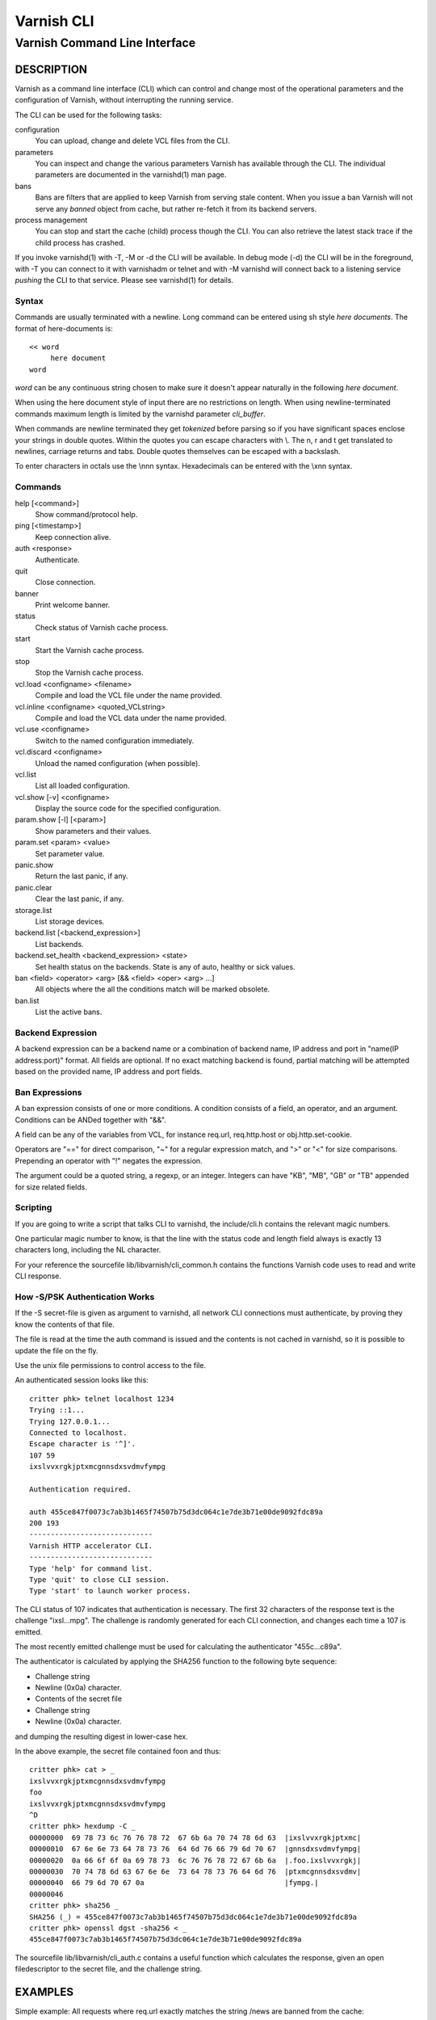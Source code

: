 ===========
Varnish CLI
===========

------------------------------
Varnish Command Line Interface
------------------------------

DESCRIPTION
===========

Varnish as a command line interface (CLI) which can control and change
most of the operational parameters and the configuration of Varnish,
without interrupting the running service.

The CLI can be used for the following tasks:

configuration
     You can upload, change and delete VCL files from the CLI.

parameters
     You can inspect and change the various parameters Varnish has
     available through the CLI. The individual parameters are
     documented in the varnishd(1) man page.

bans
     Bans are filters that are applied to keep Varnish from serving
     stale content. When you issue a ban Varnish will not serve any
     *banned* object from cache, but rather re-fetch it from its
     backend servers.

process management
     You can stop and start the cache (child) process though the
     CLI. You can also retrieve the latest stack trace if the child
     process has crashed.

If you invoke varnishd(1) with -T, -M or -d the CLI will be
available. In debug mode (-d) the CLI will be in the foreground, with
-T you can connect to it with varnishadm or telnet and with -M
varnishd will connect back to a listening service *pushing* the CLI to
that service. Please see varnishd(1) for details.


Syntax
------

Commands are usually terminated with a newline. Long command can be
entered using sh style *here documents*. The format of here-documents
is::

   << word
	here document
   word

*word* can be any continuous string chosen to make sure it doesn't
appear naturally in the following *here document*.

When using the here document style of input there are no restrictions
on length. When using newline-terminated commands maximum length is
limited by the varnishd parameter *cli_buffer*.

When commands are newline terminated they get *tokenized* before
parsing so if you have significant spaces enclose your strings in
double quotes. Within the quotes you can escape characters with
\\. The \n, \r and \t get translated to newlines, carriage returns and
tabs. Double quotes themselves can be escaped with a backslash.

To enter characters in octals use the \\nnn syntax. Hexadecimals can
be entered with the \\xnn syntax.

Commands
--------

help [<command>]
  Show command/protocol help.

ping [<timestamp>]
  Keep connection alive.

auth <response>
  Authenticate.

quit
  Close connection.

banner
  Print welcome banner.

status
  Check status of Varnish cache process.

start
  Start the Varnish cache process.

stop
  Stop the Varnish cache process.

vcl.load <configname> <filename>
  Compile and load the VCL file under the name provided.

vcl.inline <configname> <quoted_VCLstring>
  Compile and load the VCL data under the name provided.

vcl.use <configname>
  Switch to the named configuration immediately.

vcl.discard <configname>
  Unload the named configuration (when possible).

vcl.list
  List all loaded configuration.

vcl.show [-v] <configname>
  Display the source code for the specified configuration.

param.show [-l] [<param>]
  Show parameters and their values.

param.set <param> <value>
  Set parameter value.

panic.show
  Return the last panic, if any.

panic.clear
  Clear the last panic, if any.

storage.list
  List storage devices.

backend.list [<backend_expression>]
  List backends.

backend.set_health <backend_expression> <state>
  Set health status on the backends.
  State is any of auto, healthy or sick values.

ban <field> <operator> <arg> [&& <field> <oper> <arg> ...]
  All objects where the all the conditions match will be marked obsolete.

ban.list
  List the active bans.

Backend Expression
------------------

A backend expression can be a backend name or a combination of backend
name, IP address and port in "name(IP address:port)" format. All fields
are optional. If no exact matching backend is found, partial matching
will be attempted based on the provided name, IP address and port fields.

Ban Expressions
---------------

A ban expression consists of one or more conditions.  A condition
consists of a field, an operator, and an argument.  Conditions can be
ANDed together with "&&".

A field can be any of the variables from VCL, for instance req.url,
req.http.host or obj.http.set-cookie.

Operators are "==" for direct comparison, "~" for a regular
expression match, and ">" or "<" for size comparisons.  Prepending
an operator with "!" negates the expression.

The argument could be a quoted string, a regexp, or an integer.
Integers can have "KB", "MB", "GB" or "TB" appended for size related
fields.


Scripting
---------

If you are going to write a script that talks CLI to varnishd, the
include/cli.h contains the relevant magic numbers.

One particular magic number to know, is that the line with the status
code and length field always is exactly 13 characters long, including
the NL character.

For your reference the sourcefile lib/libvarnish/cli_common.h contains
the functions Varnish code uses to read and write CLI response.

.. _ref_psk_auth:

How -S/PSK Authentication Works
-------------------------------

If the -S secret-file is given as argument to varnishd, all network
CLI connections must authenticate, by proving they know the contents
of that file.

The file is read at the time the auth command is issued and the
contents is not cached in varnishd, so it is possible to update the
file on the fly.

Use the unix file permissions to control access to the file.

An authenticated session looks like this::

   critter phk> telnet localhost 1234
   Trying ::1...
   Trying 127.0.0.1...
   Connected to localhost.
   Escape character is '^]'.
   107 59
   ixslvvxrgkjptxmcgnnsdxsvdmvfympg

   Authentication required.

   auth 455ce847f0073c7ab3b1465f74507b75d3dc064c1e7de3b71e00de9092fdc89a
   200 193
   -----------------------------
   Varnish HTTP accelerator CLI.
   -----------------------------
   Type 'help' for command list.
   Type 'quit' to close CLI session.
   Type 'start' to launch worker process.

The CLI status of 107 indicates that authentication is necessary. The
first 32 characters of the response text is the challenge
"ixsl...mpg". The challenge is randomly generated for each CLI
connection, and changes each time a 107 is emitted.

The most recently emitted challenge must be used for calculating the
authenticator "455c...c89a".

The authenticator is calculated by applying the SHA256 function to the
following byte sequence:

* Challenge string
* Newline (0x0a) character.
* Contents of the secret file
* Challenge string
* Newline (0x0a) character.

and dumping the resulting digest in lower-case hex.

In the above example, the secret file contained foo\n and thus::

   critter phk> cat > _
   ixslvvxrgkjptxmcgnnsdxsvdmvfympg
   foo
   ixslvvxrgkjptxmcgnnsdxsvdmvfympg
   ^D
   critter phk> hexdump -C _
   00000000  69 78 73 6c 76 76 78 72  67 6b 6a 70 74 78 6d 63  |ixslvvxrgkjptxmc|
   00000010  67 6e 6e 73 64 78 73 76  64 6d 76 66 79 6d 70 67  |gnnsdxsvdmvfympg|
   00000020  0a 66 6f 6f 0a 69 78 73  6c 76 76 78 72 67 6b 6a  |.foo.ixslvvxrgkj|
   00000030  70 74 78 6d 63 67 6e 6e  73 64 78 73 76 64 6d 76  |ptxmcgnnsdxsvdmv|
   00000040  66 79 6d 70 67 0a                                 |fympg.|
   00000046
   critter phk> sha256 _
   SHA256 (_) = 455ce847f0073c7ab3b1465f74507b75d3dc064c1e7de3b71e00de9092fdc89a
   critter phk> openssl dgst -sha256 < _
   455ce847f0073c7ab3b1465f74507b75d3dc064c1e7de3b71e00de9092fdc89a

The sourcefile lib/libvarnish/cli_auth.c contains a useful function
which calculates the response, given an open filedescriptor to the
secret file, and the challenge string.

EXAMPLES
========

Simple example: All requests where req.url exactly matches the string
/news are banned from the cache::

    req.url == "/news"

Example: Ban all documents where the serving host is "example.com"
or "www.example.com", and where the Set-Cookie header received from
the backend contains "USERID=1663"::

    req.http.host ~ "^(?i)(www\.)example.com$" && obj.http.set-cookie ~ "USERID=1663"

SEE ALSO
========

* varnishd(1)
* vanrishadm(1)
* vcl(7)

HISTORY
=======

The Varnish manual page was written by Per Buer in 2011. Some of the
text was taken from the Varnish Cache wiki, the varnishd(7) man page
or the Varnish source code.

COPYRIGHT
=========

This document is licensed under the same licence as Varnish
itself. See LICENCE for details.

* Copyright (c) 2011-2014 Varnish Software AS
